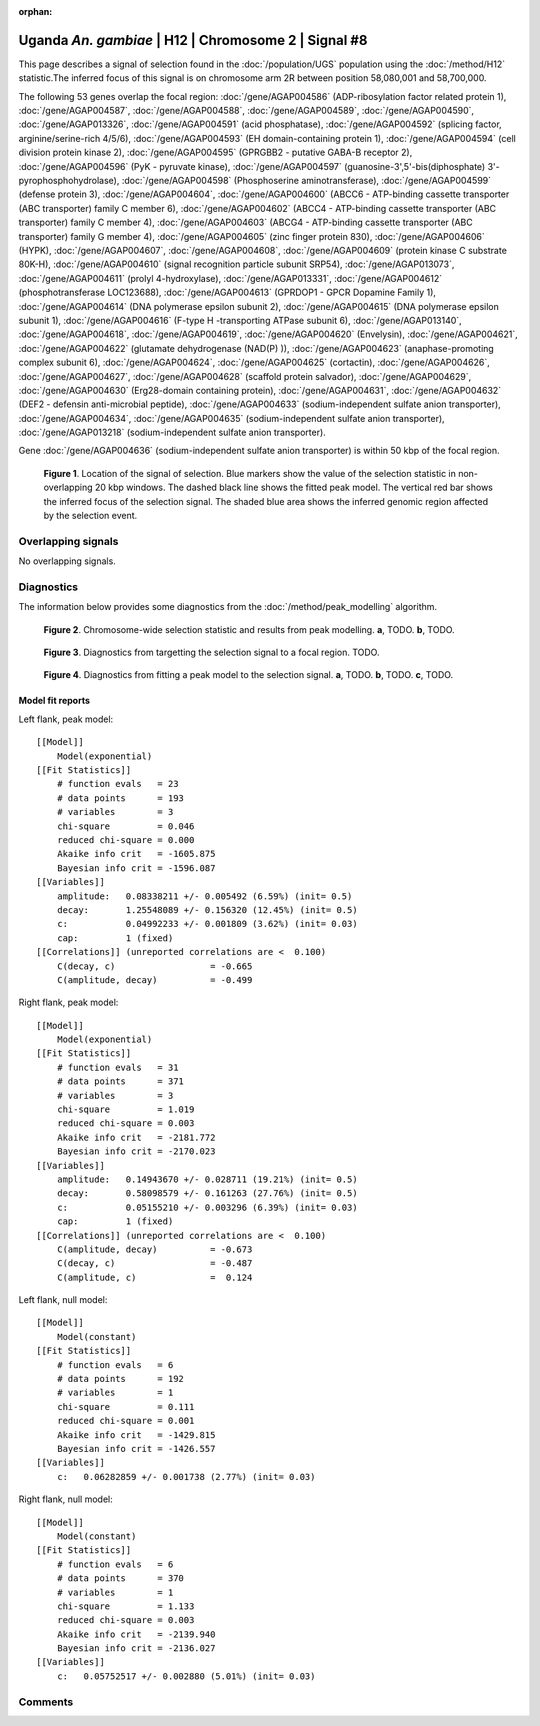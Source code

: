 :orphan:

Uganda *An. gambiae* | H12 | Chromosome 2 | Signal #8
================================================================================



This page describes a signal of selection found in the
:doc:`/population/UGS` population using the
:doc:`/method/H12` statistic.The inferred focus of this signal is on chromosome arm
2R between position 58,080,001 and
58,700,000.




The following 53 genes overlap the focal region: :doc:`/gene/AGAP004586` (ADP-ribosylation factor related protein 1),  :doc:`/gene/AGAP004587`,  :doc:`/gene/AGAP004588`,  :doc:`/gene/AGAP004589`,  :doc:`/gene/AGAP004590`,  :doc:`/gene/AGAP013326`,  :doc:`/gene/AGAP004591` (acid phosphatase),  :doc:`/gene/AGAP004592` (splicing factor, arginine/serine-rich 4/5/6),  :doc:`/gene/AGAP004593` (EH domain-containing protein 1),  :doc:`/gene/AGAP004594` (cell division protein kinase 2),  :doc:`/gene/AGAP004595` (GPRGBB2 - putative GABA-B receptor 2),  :doc:`/gene/AGAP004596` (PyK - pyruvate kinase),  :doc:`/gene/AGAP004597` (guanosine-3',5'-bis(diphosphate) 3'-pyrophosphohydrolase),  :doc:`/gene/AGAP004598` (Phosphoserine aminotransferase),  :doc:`/gene/AGAP004599` (defense protein 3),  :doc:`/gene/AGAP004604`,  :doc:`/gene/AGAP004600` (ABCC6 - ATP-binding cassette transporter (ABC transporter) family C member 6),  :doc:`/gene/AGAP004602` (ABCC4 - ATP-binding cassette transporter (ABC transporter) family C member 4),  :doc:`/gene/AGAP004603` (ABCG4 - ATP-binding cassette transporter (ABC transporter) family G member 4),  :doc:`/gene/AGAP004605` (zinc finger protein 830),  :doc:`/gene/AGAP004606` (HYPK),  :doc:`/gene/AGAP004607`,  :doc:`/gene/AGAP004608`,  :doc:`/gene/AGAP004609` (protein kinase C substrate 80K-H),  :doc:`/gene/AGAP004610` (signal recognition particle subunit SRP54),  :doc:`/gene/AGAP013073`,  :doc:`/gene/AGAP004611` (prolyl 4-hydroxylase),  :doc:`/gene/AGAP013331`,  :doc:`/gene/AGAP004612` (phosphotransferase LOC123688),  :doc:`/gene/AGAP004613` (GPRDOP1 - GPCR Dopamine Family 1),  :doc:`/gene/AGAP004614` (DNA polymerase epsilon subunit 2),  :doc:`/gene/AGAP004615` (DNA polymerase epsilon subunit 1),  :doc:`/gene/AGAP004616` (F-type H -transporting ATPase subunit 6),  :doc:`/gene/AGAP013140`,  :doc:`/gene/AGAP004618`,  :doc:`/gene/AGAP004619`,  :doc:`/gene/AGAP004620` (Envelysin),  :doc:`/gene/AGAP004621`,  :doc:`/gene/AGAP004622` (glutamate dehydrogenase (NAD(P) )),  :doc:`/gene/AGAP004623` (anaphase-promoting complex subunit 6),  :doc:`/gene/AGAP004624`,  :doc:`/gene/AGAP004625` (cortactin),  :doc:`/gene/AGAP004626`,  :doc:`/gene/AGAP004627`,  :doc:`/gene/AGAP004628` (scaffold protein salvador),  :doc:`/gene/AGAP004629`,  :doc:`/gene/AGAP004630` (Erg28-domain containing protein),  :doc:`/gene/AGAP004631`,  :doc:`/gene/AGAP004632` (DEF2 - defensin anti-microbial peptide),  :doc:`/gene/AGAP004633` (sodium-independent sulfate anion transporter),  :doc:`/gene/AGAP004634`,  :doc:`/gene/AGAP004635` (sodium-independent sulfate anion transporter),  :doc:`/gene/AGAP013218` (sodium-independent sulfate anion transporter).



Gene :doc:`/gene/AGAP004636` (sodium-independent sulfate anion transporter) is within 50 kbp of the focal region.



.. figure:: peak_location.png
    :alt: signal location

    **Figure 1**. Location of the signal of selection. Blue markers show the
    value of the selection statistic in non-overlapping 20 kbp windows. The
    dashed black line shows the fitted peak model. The vertical red bar shows
    the inferred focus of the selection signal. The shaded blue area shows the
    inferred genomic region affected by the selection event.

Overlapping signals
-------------------


No overlapping signals.


Diagnostics
-----------

The information below provides some diagnostics from the
:doc:`/method/peak_modelling` algorithm.

.. figure:: peak_context.png

    **Figure 2**. Chromosome-wide selection statistic and results from peak
    modelling. **a**, TODO. **b**, TODO.

.. figure:: peak_targetting.png

    **Figure 3**. Diagnostics from targetting the selection signal to a focal
    region. TODO.

.. figure:: peak_fit.png

    **Figure 4**. Diagnostics from fitting a peak model to the selection signal.
    **a**, TODO. **b**, TODO. **c**, TODO.

Model fit reports
~~~~~~~~~~~~~~~~~

Left flank, peak model::

    [[Model]]
        Model(exponential)
    [[Fit Statistics]]
        # function evals   = 23
        # data points      = 193
        # variables        = 3
        chi-square         = 0.046
        reduced chi-square = 0.000
        Akaike info crit   = -1605.875
        Bayesian info crit = -1596.087
    [[Variables]]
        amplitude:   0.08338211 +/- 0.005492 (6.59%) (init= 0.5)
        decay:       1.25548089 +/- 0.156320 (12.45%) (init= 0.5)
        c:           0.04992233 +/- 0.001809 (3.62%) (init= 0.03)
        cap:         1 (fixed)
    [[Correlations]] (unreported correlations are <  0.100)
        C(decay, c)                  = -0.665 
        C(amplitude, decay)          = -0.499 


Right flank, peak model::

    [[Model]]
        Model(exponential)
    [[Fit Statistics]]
        # function evals   = 31
        # data points      = 371
        # variables        = 3
        chi-square         = 1.019
        reduced chi-square = 0.003
        Akaike info crit   = -2181.772
        Bayesian info crit = -2170.023
    [[Variables]]
        amplitude:   0.14943670 +/- 0.028711 (19.21%) (init= 0.5)
        decay:       0.58098579 +/- 0.161263 (27.76%) (init= 0.5)
        c:           0.05155210 +/- 0.003296 (6.39%) (init= 0.03)
        cap:         1 (fixed)
    [[Correlations]] (unreported correlations are <  0.100)
        C(amplitude, decay)          = -0.673 
        C(decay, c)                  = -0.487 
        C(amplitude, c)              =  0.124 


Left flank, null model::

    [[Model]]
        Model(constant)
    [[Fit Statistics]]
        # function evals   = 6
        # data points      = 192
        # variables        = 1
        chi-square         = 0.111
        reduced chi-square = 0.001
        Akaike info crit   = -1429.815
        Bayesian info crit = -1426.557
    [[Variables]]
        c:   0.06282859 +/- 0.001738 (2.77%) (init= 0.03)


Right flank, null model::

    [[Model]]
        Model(constant)
    [[Fit Statistics]]
        # function evals   = 6
        # data points      = 370
        # variables        = 1
        chi-square         = 1.133
        reduced chi-square = 0.003
        Akaike info crit   = -2139.940
        Bayesian info crit = -2136.027
    [[Variables]]
        c:   0.05752517 +/- 0.002880 (5.01%) (init= 0.03)


Comments
--------

.. raw:: html

    <div id="disqus_thread"></div>
    <script>
    (function() { // DON'T EDIT BELOW THIS LINE
    var d = document, s = d.createElement('script');
    s.src = 'https://agam-selection-atlas.disqus.com/embed.js';
    s.setAttribute('data-timestamp', +new Date());
    (d.head || d.body).appendChild(s);
    })();
    </script>
    <noscript>Please enable JavaScript to view the <a href="https://disqus.com/?ref_noscript">comments powered by Disqus.</a></noscript>
